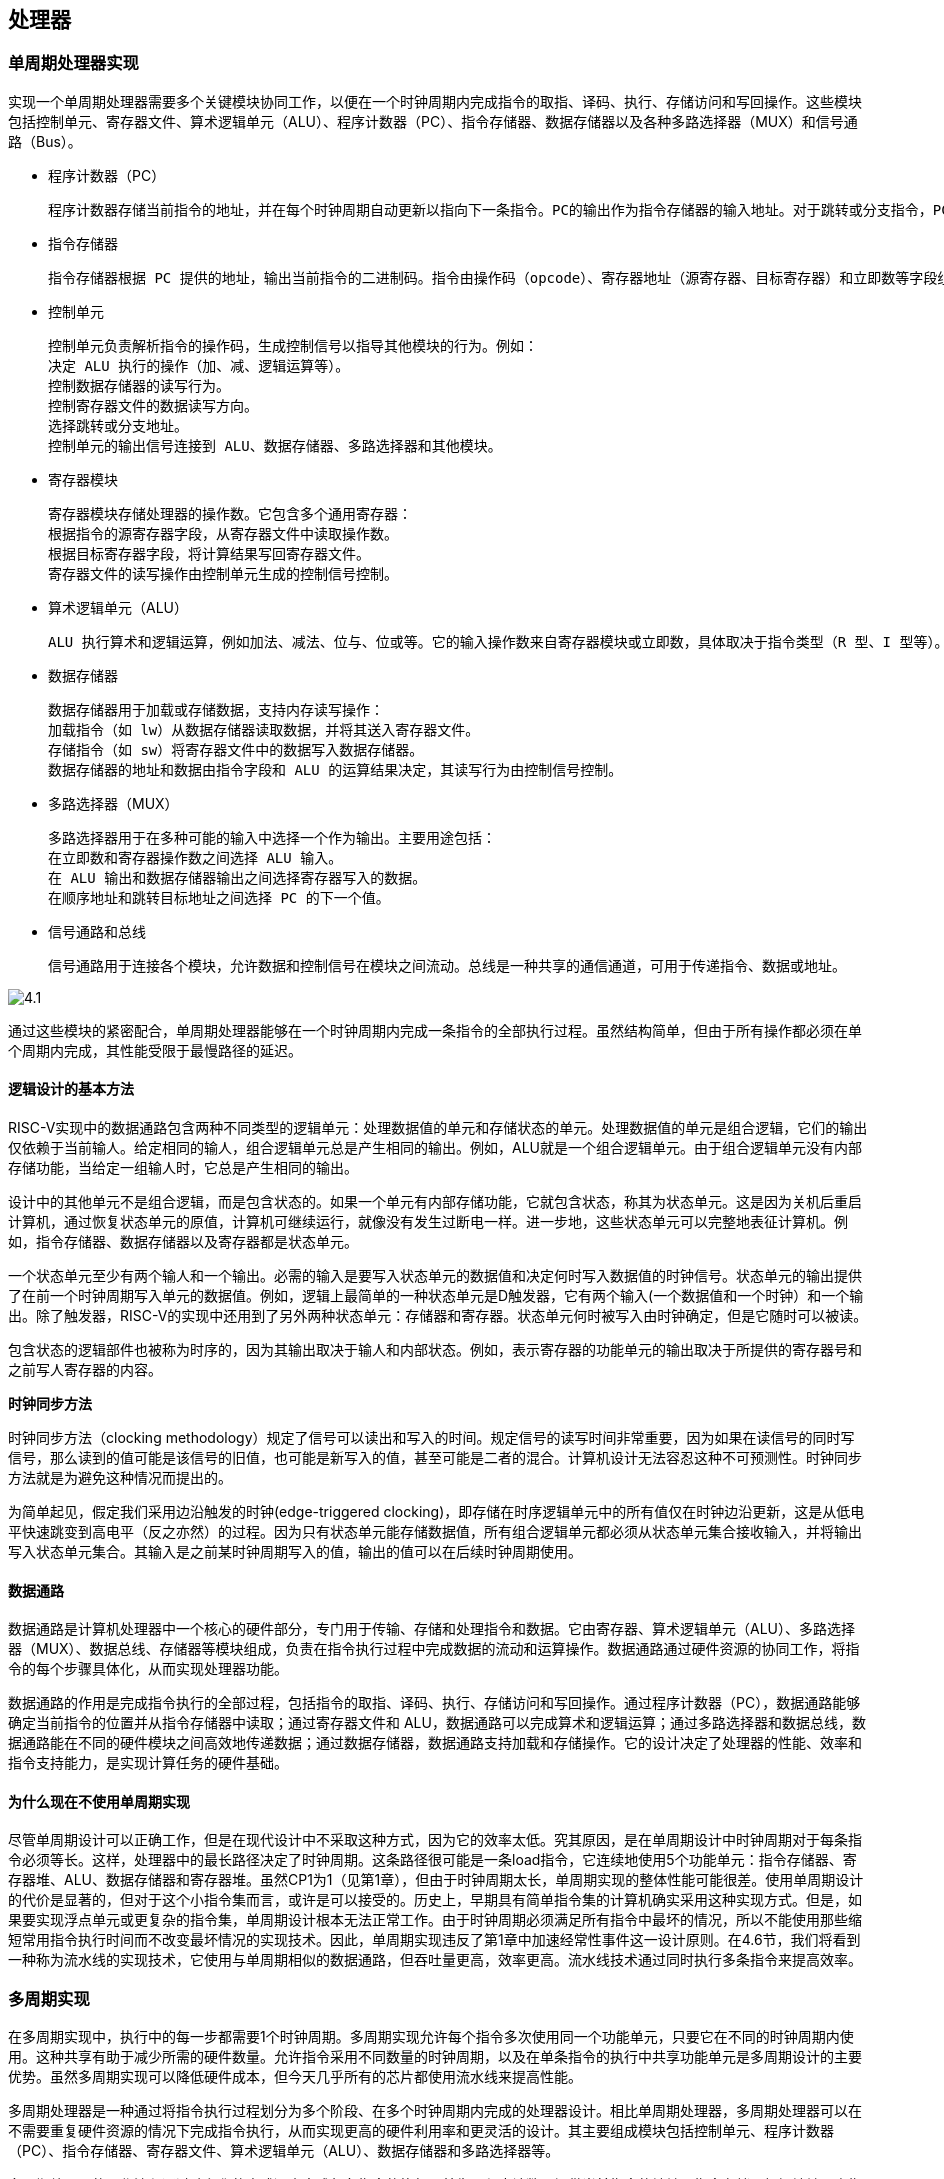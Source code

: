 == 处理器

=== 单周期处理器实现

实现一个单周期处理器需要多个关键模块协同工作，以便在一个时钟周期内完成指令的取指、译码、执行、存储访问和写回操作。这些模块包括控制单元、寄存器文件、算术逻辑单元（ALU）、程序计数器（PC）、指令存储器、数据存储器以及各种多路选择器（MUX）和信号通路（Bus）。

- 程序计数器（PC）

	程序计数器存储当前指令的地址，并在每个时钟周期自动更新以指向下一条指令。PC的输出作为指令存储器的输入地址。对于跳转或分支指令，PC的值可能由控制单元计算并更新。

- 指令存储器

	指令存储器根据 PC 提供的地址，输出当前指令的二进制码。指令由操作码（opcode）、寄存器地址（源寄存器、目标寄存器）和立即数等字段组成，这些字段作为后续模块的输入。

- 控制单元

	控制单元负责解析指令的操作码，生成控制信号以指导其他模块的行为。例如：
	决定 ALU 执行的操作（加、减、逻辑运算等）。
	控制数据存储器的读写行为。
	控制寄存器文件的数据读写方向。
	选择跳转或分支地址。
	控制单元的输出信号连接到 ALU、数据存储器、多路选择器和其他模块。

- 寄存器模块

	寄存器模块存储处理器的操作数。它包含多个通用寄存器：
	根据指令的源寄存器字段，从寄存器文件中读取操作数。
	根据目标寄存器字段，将计算结果写回寄存器文件。
	寄存器文件的读写操作由控制单元生成的控制信号控制。

- 算术逻辑单元（ALU）

	ALU 执行算术和逻辑运算，例如加法、减法、位与、位或等。它的输入操作数来自寄存器模块或立即数，具体取决于指令类型（R 型、I 型等）。ALU 的输出即为运算结果，通常存储回寄存器文件或用于分支条件的判断。

- 数据存储器

	数据存储器用于加载或存储数据，支持内存读写操作：
	加载指令（如 lw）从数据存储器读取数据，并将其送入寄存器文件。
	存储指令（如 sw）将寄存器文件中的数据写入数据存储器。
	数据存储器的地址和数据由指令字段和 ALU 的运算结果决定，其读写行为由控制信号控制。

- 多路选择器（MUX）

	多路选择器用于在多种可能的输入中选择一个作为输出。主要用途包括：
	在立即数和寄存器操作数之间选择 ALU 输入。
	在 ALU 输出和数据存储器输出之间选择寄存器写入的数据。
	在顺序地址和跳转目标地址之间选择 PC 的下一个值。

- 信号通路和总线

	信号通路用于连接各个模块，允许数据和控制信号在模块之间流动。总线是一种共享的通信通道，可用于传递指令、数据或地址。

image::./pic/4.1.png[]

通过这些模块的紧密配合，单周期处理器能够在一个时钟周期内完成一条指令的全部执行过程。虽然结构简单，但由于所有操作都必须在单个周期内完成，其性能受限于最慢路径的延迟。

==== 逻辑设计的基本方法

RISC-V实现中的数据通路包含两种不同类型的逻辑单元：处理数据值的单元和存储状态的单元。处理数据值的单元是组合逻辑，它们的输出仅依赖于当前输人。给定相同的输人，组合逻辑单元总是产生相同的输出。例如，ALU就是一个组合逻辑单元。由于组合逻辑单元没有内部存储功能，当给定一组输人时，它总是产生相同的输出。

设计中的其他单元不是组合逻辑，而是包含状态的。如果一个单元有内部存储功能，它就包含状态，称其为状态单元。这是因为关机后重启计算机，通过恢复状态单元的原值，计算机可继续运行，就像没有发生过断电一样。进一步地，这些状态单元可以完整地表征计算机。例如，指令存储器、数据存储器以及寄存器都是状态单元。

一个状态单元至少有两个输人和一个输出。必需的输入是要写入状态单元的数据值和决定何时写入数据值的时钟信号。状态单元的输出提供了在前一个时钟周期写入单元的数据值。例如，逻辑上最简单的一种状态单元是D触发器，它有两个输入(一个数据值和一个时钟）和一个输出。除了触发器，RISC-V的实现中还用到了另外两种状态单元：存储器和寄存器。状态单元何时被写入由时钟确定，但是它随时可以被读。

包含状态的逻辑部件也被称为时序的，因为其输出取决于输人和内部状态。例如，表示寄存器的功能单元的输出取决于所提供的寄存器号和之前写人寄存器的内容。

**时钟同步方法**

时钟同步方法（clocking methodology）规定了信号可以读出和写入的时间。规定信号的读写时间非常重要，因为如果在读信号的同时写信号，那么读到的值可能是该信号的旧值，也可能是新写入的值，甚至可能是二者的混合。计算机设计无法容忍这种不可预测性。时钟同步方法就是为避免这种情况而提出的。

为简单起见，假定我们采用边沿触发的时钟(edge-triggered clocking)，即存储在时序逻辑单元中的所有值仅在时钟边沿更新，这是从低电平快速跳变到高电平（反之亦然）的过程。因为只有状态单元能存储数据值，所有组合逻辑单元都必须从状态单元集合接收输入，并将输出写入状态单元集合。其输入是之前某时钟周期写入的值，输出的值可以在后续时钟周期使用。

==== 数据通路

数据通路是计算机处理器中一个核心的硬件部分，专门用于传输、存储和处理指令和数据。它由寄存器、算术逻辑单元（ALU）、多路选择器（MUX）、数据总线、存储器等模块组成，负责在指令执行过程中完成数据的流动和运算操作。数据通路通过硬件资源的协同工作，将指令的每个步骤具体化，从而实现处理器功能。

数据通路的作用是完成指令执行的全部过程，包括指令的取指、译码、执行、存储访问和写回操作。通过程序计数器（PC），数据通路能够确定当前指令的位置并从指令存储器中读取；通过寄存器文件和 ALU，数据通路可以完成算术和逻辑运算；通过多路选择器和数据总线，数据通路能在不同的硬件模块之间高效地传递数据；通过数据存储器，数据通路支持加载和存储操作。它的设计决定了处理器的性能、效率和指令支持能力，是实现计算任务的硬件基础。

==== 为什么现在不使用单周期实现

尽管单周期设计可以正确工作，但是在现代设计中不采取这种方式，因为它的效率太低。究其原因，是在单周期设计中时钟周期对于每条指令必须等长。这样，处理器中的最长路径决定了时钟周期。这条路径很可能是一条load指令，它连续地使用5个功能单元：指令存储器、寄存器堆、ALU、数据存储器和寄存器堆。虽然CP1为1（见第1章），但由于时钟周期太长，单周期实现的整体性能可能很差。使用单周期设计的代价是显著的，但对于这个小指令集而言，或许是可以接受的。历史上，早期具有简单指令集的计算机确实采用这种实现方式。但是，如果要实现浮点单元或更复杂的指令集，单周期设计根本无法正常工作。由于时钟周期必须满足所有指令中最坏的情况，所以不能使用那些缩短常用指令执行时间而不改变最坏情况的实现技术。因此，单周期实现违反了第1章中加速经常性事件这一设计原则。在4.6节，我们将看到一种称为流水线的实现技术，它使用与单周期相似的数据通路，但吞吐量更高，效率更高。流水线技术通过同时执行多条指令来提高效率。

=== 多周期实现

在多周期实现中，执行中的每一步都需要1个时钟周期。多周期实现允许每个指令多次使用同一个功能单元，只要它在不同的时钟周期内使用。这种共享有助于减少所需的硬件数量。允许指令采用不同数量的时钟周期，以及在单条指令的执行中共享功能单元是多周期设计的主要优势。虽然多周期实现可以降低硬件成本，但今天几乎所有的芯片都使用流水线来提高性能。

多周期处理器是一种通过将指令执行过程划分为多个阶段、在多个时钟周期内完成的处理器设计。相比单周期处理器，多周期处理器可以在不需要重复硬件资源的情况下完成指令执行，从而实现更高的硬件利用率和更灵活的设计。其主要组成模块包括控制单元、程序计数器（PC）、指令存储器、寄存器文件、算术逻辑单元（ALU）、数据存储器和多路选择器等。

多周期处理器的工作流程通过阶段化的方式逐步完成每条指令的执行。首先，程序计数器提供当前指令的地址，指令存储器根据地址取出指令并送入控制单元。控制单元解析指令，生成对应的控制信号，引导寄存器文件从指定寄存器中读取操作数，同时为后续阶段设定路径。接下来，ALU 执行算术或逻辑运算，或者用于计算存储器的访问地址。对于加载或存储指令，ALU 的输出作为地址输入到数据存储器，数据存储器根据指令类型进行读写操作。最后，处理器将运算结果或者从存储器读取的数据写回寄存器文件，完成指令的执行。

在多周期处理器中，每个时钟周期只执行一部分工作，例如取指、译码、执行、存储访问或写回。这种设计允许同一硬件资源（如 ALU 或数据存储器）在不同阶段为不同指令使用，因此相较于单周期处理器，硬件资源需求更低。此外，多周期处理器的控制单元采用有限状态机（FSM）设计，根据当前指令的类型和执行阶段生成精确的控制信号，确保每个模块在正确的时间参与操作。

多周期处理器通过分阶段执行，平衡了性能与硬件资源之间的关系，使其适合于资源有限的系统设计，同时可以支持复杂指令集。然而，由于指令完成时间不固定，其性能通常低于流水线处理器，但更容易实现且硬件开销较低。

=== 流水线概述

流水线是一种能使多条指令重叠执行的实现技术。使用流水线来使指令能重叠执行，以提高性能。即指令级并行（ILP）。目前，流水线技术广泛应用。

下面使用一个比喻概述流水线的概念及相关问题。

任何做洗衣工作的人都不自觉地使用流水线技术。非流水线的洗衣过程包含如下步骤：

1. 将一批脏衣服放入洗衣机。

2. 洗衣机洗完后，将湿衣服取出并放入烘干机

3. 烘干机完成后，将干衣服取出，放在桌上并叠起来

4. 叠好后，请你的室友帮忙把衣服收好。

当这一批衣服收好后，再开始洗下一批脏衣服。

流水线方法花费的时间少得多。当第一批衣服从洗衣机中取出并放人烘干机后，就可以把第二批脏衣服放入洗衣机。当第一批衣服烘干完成后，就可以把它们放在桌上叠起来，同时把洗衣机中洗好的衣服放入烘干机，再将下一批脏衣服放入洗衣机。接着让你的室友把第一批衣服从桌上收好，你开始叠第二批衣服，烘干机开始烘干第三批衣服，同时可以把第四批衣服放人洗衣机。此时，所有的洗衣步骤（称为流水线阶段）在同时工作。只要每个阶段使用不同的资源，我们就可以用流水线的方法完成任务。

流水线的矛盾在于，对于一双脏袜子，从把它放人洗衣机到被烘干、叠好和收起的时间在流水线中并没有缩短；然而对于许多负载来说，流水线更快的原因是所有工作都在并行地执行。所以单位时间能够完成更多工作，流水线提高了洗衣系统的吞吐率（throughput)。因此，流水线不会缩短洗一次衣服的时间，但是当有很多衣物需要洗时，吞吐率的提高减少了完成整个任务的时间。

如果每个步骤需要的时间相同，并且要完成的工作足够多，那么由流水线产生的加速比等于流水线中步骤的数目，在这个例子中是4倍：洗涤、烘干、折叠和收起。因此，流水线方式洗衣是非流水线方式洗衣速度的4倍：流水线中20次洗衣需要的时间是一次洗衣的5倍，而20次非流水线洗衣的时间是一次洗衣的20倍。

同样的原则也可用于处理器，即采用流水线方式执行指令。RISC-V指令执行通常包含五个步骤：

1. 从存储器中取出指令。

2. 读寄存器并译码指令。

3. 执行操作或计算地址。

4. 访问数据存储器中的操作数（如有必要）。

5. 将结果写入寄存器（如有必要）。

因此，本章探讨的RISC-V流水线有五个阶段，正如流水线加速洗衣过程一样。

==== 面向流水线的指令系统设计

尽管上面的例子只是对流水线的简单介绍，但我们也能够通过它了解面向流水线设计的RISC-V指令系统。

第一，所有RISC-V指令长度相同。这个限制简化了流水线第一阶段取指令和第二阶段指令译码。在像x86这样的指令系统中，指令长度从1字节到15字节不等，流水线设计更具挑战性。现代x86架构在实现时，将x86指令转换为类似RISC-V指令的简单操作，然后流水化这些简单操作，而不是流水化原始的x86指令。

第二，RISC-V只有几种指令格式，源寄存器和目标寄存器字段的位置相同。

第三，存储器操作数只出现在RISC-V的load或store指令中。这个限制意味着可以利用执行阶段来计算存储器地址，然后在下一阶段访问存储器。如果可以操作内存中的操作数，就像在x86中一样，那么第三阶段和第四阶段将扩展为地址计算阶段、存储器访问阶段和执行阶段。

==== 流水线数据通路和控制

下图显示了4.4节中提到的单周期数据通路，并且标识了流水线阶段。将指令划分成五个阶段意味着五级流水线，还意味着在任意单时钟周期里最多执行五条指令。相应的，我们必须将数据通路划分成五个部分，将每个部分用对应的指令执行阶段来命名：

1. IF：取指令

2. ID：指令译码和读寄存器堆

3. EX：执行或计算地址

4. MEM：存储器访问

5. WB：写回

在下图中，这五个部分与图中数据通路的绘制方式是对应的，指令和数据通常随着执行过程从左到右依次通过这五个阶段。再回到我们的洗衣类比，在通过工作线路时衣服依次被清洁、烘干和整理，同时永远不会逆向移动。然而，在从左到右的指令流动过程中存在两个特殊情况：在写回阶段，它将结果写回位于数据通路中段的寄存器堆中。在选择下一PC值时，在自增PC值与MEM阶段的分支地址之间进行选择。从右到左的数据流向不会对当前的指令造成影响，这种反向的数据流动只会影响流水线中的后续指令。需要注意的是，第一种特殊情况会导致数据冒险，第二种会导致控制冒险。

image::./pic/4.3.2(1).png[]

我们可以通过引入寄存器保存数据的方式，使得部分数据通路可以在指令执行的过程中被共享。

举例来说，指令存储器只在指令的五个阶段中的一个阶段被使用，而在其他四个阶段中允许被其他指令共享。为了保留在其他四个阶段中的指令的值，必须把从指令存储器中读取的数据保存在寄存器中。类似的理由适用于每个流水线阶段，所以我们必荣将寄存器放置在上图中每个阶段之间的分隔线上。再回到洗衣例子中，我们会在每两个步骤之间放置一个篮子，用于存放为下一步所准备的衣服。

下图显示了流水线数据通路，其中的流水线寄存器被高亮表示。所有指令都会在每一个时钟周期里从一个流水线寄存器前进到下一个寄存器中。寄存器的名称由两个被该寄存器分开的阶段的名称来命名。例如，F和ID阶段之间的流水线寄存器被命名为IF/D。

image::./pic/4.3.2(2).png[]

需要注意的是，在写回阶段的最后没有流水线寄存器。所有的指令都必须更新处理器中的某些状态，如寄存器堆、存储器或PC等、因此、单独的流水线寄存器对于已经被更新的状态来说是多余的。例如，加载指令将它的结果放人32个寄存器中的一个，此后任何需要该数据的指令只需要简单地读取相应的寄存器即可。

当然，每条指令都会更新PC，无论是通过自增还是通过将其设置为分支目标地址。PC可以被看作一个流水线寄存器：它给流水线的F阶段提供数据。不同于上图中被标记阴影的流水线寄存器，PC是可见体系结构状态的一部分，在发生例外时，PC中的内容必须被保存，而流水线寄存器中的内容则可以被丢弃。在洗衣的例子中，你可以将PC看作在清步骤之前盛放脏衣服的篮子。

==== 利用指令级并行的基本编译器技术

- 找出除维护循环的代码外互不相关的循环迭代，判定循环展开是有用的。

- 使用不同寄存器，以避免由于不同运算使用相同寄存器而造成的非必要约束（比如，名称依赖）。

- 去除多余的测试和分支指令，并调整循环终止与迭代代码。

- 通过观察不同迭代中的载人指令与存储指令互不相关，判定展开后的循环中的载人指令和存储指令可以交换位置。这一变换需要分析存储器地址，确认它们没有引用同一地址。

- 在保留必要的依赖，以得到与原代码相同的结果的前提下，对代码进行调度。

要进行所有这些变换，关键是要理解指令之间的依赖关系，而且要知道在这些关系下如何改变指令或调整指令的顺序。

有3种效果会限制循环展开带来的好处：

1. 每次展开操作分摊的开销降低；

2. 代码规模限制;

3. 编译器限制。

我们首先考虑循环开销问题。将循环展开4次时，它在指令之间产生了足够的并行性，可以在没有停顿周期的情况下调度循环。事实上，在14个时钟周期中，只有2个周期是循环开销：维护索引值的addt和终止循环的bne。如果将循环展开8次，这一开销将从每个元素1/2周期降低到1/4周期。

展开的第二个限制是代码规模的增长。对于较大规模的循环，代码规模的增长可能是一个问题，特别是当它会导致指令缓存缺失率上升时。

还有一个通常比代码规模更重要的因素，就是由于大量进行展开和调度而造成寄存器数量不足。由于在大段代码中进行指令调度而产生的这一副作用被称为寄存器紧缺（register pressure）。之所以会出现这种情况，是因为调度代码以增加IP时导致存活值的数量增加。在大量进行指令调度之后，可能无法将所有存活值都分配到寄存器中。尽管转换后的代码在理论上运行速度更快，但由于它会造成寄存器紧缺，所以可能会损失部分乃至全部收益。在没有展开循环时，分支就足以限制大量使用调度，所以寄存器紧缺几乎不会成为问题。但是，循环展开与大量调度结合起来却可能导致这一问题。在需要暴露更多独立指令序列的多发射处理器中，这个问题变得尤其具有挑战性，因为这些指令序列的执行可能是重叠的。一般来说，高级、复杂转换的应用导致现代编译器的复杂度大幅增加，而在生成具体代码之前，很难度量这种应用带来的可能提升。

循环展开是一种简单但有用的方法，能够增大可以有效调度的直线代码片段的规模。这种转换在各种处理器上都非常有用，从前面研究过的简单流水线，到多发射超标量，再到本章后面要研究的VLIW。

=== 冒险与竞争

[options="header"]
|====
|冒险类型|原因|解决方案

|结构冒险
|硬件不支持多条指令在同一时钟周期执行
|可以在设计流水线时避免

|数据冒险
|一个指令必须等待其他指令的结果才能完成导致的停顿为数据冒险
|采用前递或旁路、动态调度技术优化

|控制冒险
|在分支判断结果未出现时，无法得知下一条指令是什么，导致停顿
|采用分支预测技术优化

|====

==== 结构冒险

硬件不支持多条指令在同一时钟周期执行。在洗衣例子中，如果用洗衣烘干一体机而不是分开的洗衣机和烘干机，或者如果你的室友正在做其他事情而不能收好衣服，都会发生结构冒险。这时，我们精心设计的流水线就会受到破坏。如上所述，RISC-V指令系统是面向流水线设计的，这使得设计人员在设计流水线时很容易避免结构冒险。

==== 数据冒险

假设你在叠衣服时发现一只袜子找不到与之匹配的另一只。一种可能的策略是跑到房间，在衣橱中找，看是否能找到另一只。显然，当你在找袜子时，完成烘干准备被折叠的衣服和那些已经洗完准备去烘干的衣服，不得不停顿等待。在计算机流水线中，数据冒险源于一条指令依赖于前面一条尚在流水线中的指令(这种关系在洗衣例子中并不存在)。

例如，假设有一条加法指令，它后面紧跟着一条使用加法的和的减法指令(x19)：

[source,asm]
----
add x19, x0, x1

sub x2, x19, ×3
----

在不做任何干预的情况下，这一数据冒险会严重地阻碍流水线。add指令直到第五个阶段才写结果，这将浪费三个时钟周期。尽管可以尝试通过编译器来消除这些冒险，但结果并不令人满意。这些依赖经常发生，并且导致的延迟太长，所以不可能指望编译器将我们从这个困境中解救出来一种基本的解决方案是基于以下发现：不需要等待指令完成就可以尝试解决数据冒险。对于上面的代码序列，一旦ALU计算出加法的和，就可将其作为减法的输入。向内部资源添加额外的硬件以尽快找到缺少的运算项的方法，称为前递（forwarding）或旁路(bypassing)

前递的效果很好，但不能避免所有的流水线停顿。有时候即使使用前递，流水线也不得不停顿一个阶段来处理载入-使用型数据冒险（load-use data hazard）。这引出了流水线的一个重要概念，正式叫法是流水线停顿（pipeline stall），但通常俗称为气泡（bubble）。

当一条load指令之后紧跟着一条需要使用其结果的R型指令时，即使使用前递也需要停顿。如果不停顿，从存储器访问阶段的输出到执行阶段的输入这条路径意味着时间倒流，这是不可能的。该图实际是一个示意图，因为直到sub指令被取出并译码后才知道是否需要停顿。

==== 用动态调度克服数据冒险

除非是流水线中的已有指令与要读取的指令之间存在数据依赖，而且无法通过旁路或前递来隐藏这一数据依赖，否则，简单的静态调度流水线就会提取一条指令并发射出去。（前递逻辑可以减少实际流水线延迟，所以某些依赖不会导致冒险。）如果存在不能隐藏的数据依赖，那么冒险检测硬件会从使用该结果的指令开始，将流水线置于停顿状态。在清除这一依赖之前，不会提取和发射新的指令。

在动态调度中，硬件会重新安排指令的执行顺序以减少停顿，同时保持数据流和异常行为。动态调度有几个优点:

第一，它允许针对一种流水线编译的代码在不同类型的流水线上高效执行，不需要多个二进制文件，也无须为不同的微体系结构重新速行编译。如今，大多数软件来自第三方，而且是以二进制文件形式分发的，这种计算环境使上述优势更加明显。

第二，它可以应对编译时依赖关系未知的情况；比如，这些依赖可能涉及存储器访问或者与数据有关的分支，或者，它们可能源自使用动态链接或动态分发的现代编程环境。

第三，也可能是最重要的一个优点，它允许处理器容忍一些预料之外的延迟，比如缓存缺失，它可以在等待解决缺失问题时执行其他代码。

尽管动态调度的处理器不能改变数据流，但它会在存在依赖关系时尽力避免停顿。相反，由编译器调度的静态流水线尽量将停顿时间降至最低，具体方法是隔离相关指令，使它们不会导致骨险。当然，对于那些本来准备在采用动态调度流水线的处理器上运行的代码，也可以使用编译器流水线调度。

简单流水线技术的一个主要限制是，它们使用顺序指令发射与执行：指令按程序顺序发射；如果一条指令停顿在流水线中，后续指令都不能执行。因此，如果流水线中两条相距很近的指令存在依赖关系，就会导致冒险和停顿。如果存在多个功能单元，这些单元也可能处于空闲状态。如果指令j依赖于长时间运行的指令i（当前正在流水线中执行），那么j之后的所有指令都必须停顿，直到i完成、j可以执行为止。例如，考虑以下代码：
[source,asm]
----
fdiv.d f0.12.f4

fadd.d f10.f0.r8

fsub.d f12.f8.f14
----

由于fadd.d对fdiv.d的依赖性会导致流水线停顿，所以fsub.d指令不能执行；但是，fsub.d与流水线中的任何指令都没有数据依赖性。这一冒险会对性能造成限制，如果不需要以程序顺序来执行指令，就可以消除这一限制。

在经典的五级流水线中，可在指令译码（ID）期间检查结构冒险和数据冒险：当一个指令可以无冒险执行时，它会从ID发射出去，并确认所有数据冒险都已解决。

为了能够开始执行上面例子中的fsub.d，必须将发射过程分为两个部分：检查所有结构胃险和等待数据冒险的消失。因此，我们仍然使用顺序指令发射（即按程序顺序发射指令），但我们希望一条指令能够在其数据操作数可用时立即开始执行。这样的流水线实际是乱序执行(out-of-order execution），这也就意味着乱序完成(out-of-order completion)。

乱序执行可能导致WAR冒险和WAW冒险，而这些冒险在这个五级整数流水线及其逻辑扩展中的顺序浮点流水线中是不存在的。考虑以下RISC-V浮点代码序列：
[source,asm]
----
fdiv.d f0.f2.f4

fmul.d f6.f0.f8

fadd.d f0.f10.f14
----

在fmul.d和fadd.d之间存在反依赖（对于寄存器f0），如果流水线在fmul.d（在等待fdiv.d)之前执行fadd.d，将会违反反依赖性，产生WAR冒险。与此类似，为了避免违反输出依赖，比如由fadd.d在fdiv.d完成之前写入f0，就必须处理WAW冒险。后面将会看到，利用寄存器重命名可以避免这两种冒险。

乱序完成还会使异常处理变得复杂。采用乱序完成的动态调度必须保留异常行为，使那些在严格按照程序顺序执行程序时会发生的异常仍然会实际发生，并且不会发生其他异常。动态调度的处理器会通过推迟相关异常的发布来保留异常行为，直到处理器知道该指令就是接下来要完成的指令为止。

尽管异常行为必须保留，但动态调度的处理器可能造成非精确异常。如果在发生异常时，处理器的状态与严格按照程序顺序执行指令时的状态不完全一致，就说这一异常是非精确的。非精确异常可以因为以下两种可能性而发生:

1. 流水线在执行导致异常的指令时，可能已经完成了按照程序顺序排在这一指令之后的指令。

2. 流水线在执行导致异常的指令时，可能还没有完成按照程序顺序排在这一指令之前的指令。

非精确异常增大了在异常之后重新开始执行的难度。我们在这一节不会解决这些问题，而是讨论一种解决方案，这种方案能够在具有推测功能的处理器环境中提供精确异常。

为了能够进行乱序执行，我们将五级简单流水线的ID流水级大体分为以下两个阶段:

1. 发射（issue）——指令译码，检查结构冒险。

2. 读取操作数——一直等到没有数据冒险后，然后读取操作数。

指令读取阶段在发射阶段之前，既可以把指令放到指令寄存器中，也可能放到一个待完成指令队列中，然后从指令寄存器或队列发射这些指令。执行阶段跟在读取操作数阶段之后，这一点和五级流水线中一样。执行过程可能需要多个周期，具体数目取决于所执行的操作。

我们区分一个指令开始执行和完成执行的时刻，在这两个时刻之间，指令处于执行过程中。我们的流水线允许同时执行多条指令，如果没有这一功能，就会失去动态调度的主要优势。要同时执行多条指令，需要有多个功能单元或流水化功能单元，或者两者兼有。由于这两种功能（流水化功能单元和多个功能单元）在流水线控制方面大体相当，所以我们假定处理器拥有多个功能单元。

在动态调度流水线中，所有指令都顺序经历发射阶段（顺序发射）；但是，它们可能在第二阶段（读取操作数阶段）停顿或者相互旁路，从而进人乱序执行状态。记分牌（scoreboarding）技术允许在有足够资源且不存在数据依赖时乱序执行指令。它的名字源于开创了这项技术的CDC600记分牌。还有一个比较重要的算法为Tomasulo 算法。它们之间的主要区别在于，Tomasulo算法通过对寄存器进行有效的动态重命名来处理反依赖和输出依赖。此外。还可以对Tomasulo算法进行扩展，用来处理推测，这种技术通过预测一个分支的输出、执行预则目标地址的指令、在预测错误时采取纠正措施，降低控制依赖的影响。虽然使用记分牌可能足以支持简单的处理器，但更复杂、更高性能的处理器则要利用推测技术。

==== 控制冒险

控制冒险出现在以下情况：需要根据一条指令的结果做出决定，而其他指令正在执行。

假设洗衣店的工作人员接到一个令人高兴的任务：清洁足球队队服。根据衣服的污浊程度，需要确定清洗剂的用量和水温设置是否合适，以致能洗净衣物又不会由于清洗剂过量而磨损衣物。在洗衣流水线中，必须等到第二步结束，检查已经烘干的衣服，才知道是否需要改变洗衣机设置。这种情况该怎么办？

有两种办法可以解决洗衣问题中的控制冒险，也适用于计算机中的相同问题，以下是第一种办法。

停顿：第一批衣物被烘干之前，按顺序操作，并且重复这一过程直到找到正确的洗衣设置为止。这种保守的方法当然有效，但速度很慢。计算机中相同的问题是条件分支指令。请注意，在取出分支指令后，紧跟着在下一个时钟周期就会取下一条指令。但是流水线并不知道下一条指令应该是什么，因为它刚刚从存储器中取出分支指令！就像洗衣问题一样，一种可能的解决方案是在取出分支指令后立即停顿，一直等到流水线确定分支指令的结果并知道要从哪个地址取下一条指令为止。

对于较长的流水线，通常无法在第二阶段解决分支指令的问题，那么每个条件分支指令都停顿，将导致更严重的速度下降。由此产生了解决控制冒险的第二个方法：

预测：如果你确定清洗队服的设置是正确的，就预测它可以工作，那么在等待第一批衣服被烘干的同时清洗第二批衣服。如果预测正确，这个方法不会减慢流水线。但是如果预测错误，就需要重新清洗做预测时所清洗的那些衣服。

计算机确实采用预测来处理条件分支。一种简单的方法是总是预测条件分支指令不发生跳转。如果预测正确，流水线将全速前进。只有条件分支指令发生跳转时，流水线才会停顿。更成熟的分支预测是预测一些条件分支指令发生跳转，而另一些不发生跳转。在洗衣的类比中，夜晚和主场比赛的队服采用一种洗衣设置，而白天和客场比赛的队服则采用另一种设置。在计算机程序中，循环底部是条件分支指令，并会跳转回到循环的顶部。由于它们很可能发生分支并且向回跳转，所以可以预测发生分支并跳到靠前的地址处。

这种分支预测方法依赖于始终不变的行为，没有考虑到特定分支指令的特点。与之形成鲜明对比的是，动态硬件预测器根据每个条件分支指令的行为进行预测，并在程序生命周期内可能改变条件分支的预测结果。对于洗衣例子，使用动态预测方法，一名店员查看队服的污程度并预测洗衣设置，同时根据最近的成功预测调整下一次的题测。动态预测的一种常用实现方法是保存每个条件分支是否发生分支的历史记录，然后根据最近的过去行为来预测未来。历史记录的数量和类型足够多时，动态分支预测器的正确率超过90%。当预测错误时，流水线控制必须确保预测错误的条件分支指令之后的指令执行不会生效，并且必须从正确的分支地址处重新启动流水线。在洗衣例子中，必须停止接受新的任务，以便可以重新启动预测错误的任务如同其他解决冒险的方案一样，较长的流水线会恶化预测的性能，并增加预测错误的代价。

=== 例外

控制逻辑是处理器设计中最有挑战的部分：验证正确性最为困难，同时也最难进行时序优化。例外（cexception）和中断（interupt）是控制逻辑需要实现的任务之一。除分支指令外，它是另一种改变指令执行控制流的方式。最初，人们使用它们是为了处理CPU内部的意外事件，例如未定义指令。后续经扩展也可处理与CPU进行通信的LO设备。

许多体系结构设计者和相关书籍作者并不区分中断和例外，经常使用其中一种同时指代两者。比如，Intelx86中就是使用中断。在本书中，我们使用例外来指代意外的控制流变化，而这些变化无须区分产生原因是来自于处理器内部还是外部；使用中断仅仅指代由处理器外部事件引发的控制流变化。下表是一些示例，包括例外的类型、引发例外的事件来源以及在RISC-V体系结构中的表示。

[options="header"]
|====
|事件类型|例外来源|RISC-V中的表示

|系统重启
|外部
|例外

|I/O设备请求
|外部
|中断

|用户程序进行操作系统调用
|内部
|例外

|未定义指令
|内部
|例外

|硬件故障
|皆可
|皆可
|====

通常，检测和处理例外的控制逻辑会处于处理器的时序关键路径上，这对处理器时钟频率和性能都会产生重要影响。如果对控制逻辑中的例外处理不给予充分重视，一旦尝试在复杂设计中添加例外处理，将会明显降低处理器的性能。这和处理器验证一样复杂

==== RISC-V体系结构中如何处理例外

在目前所讲过的实现中，只存在两种例外类型：未定义指令和硬件故障。例如，假设在指令add x1, x2, x1执行时出现硬件放障。当例外发生时，处理器必须执行的基本动作是：在系烧例外程序计数器(Supervisor Exception Program Counter,SEPC)中保存发生例外的指令地址，同时将控制权转交给操作系统。

之后，操作系统将做出相应动作，包括为用户程序提供系统服务，硬件故障时执行预先定义好的操作，或者停止当前程序的执行并报告错误。完成例外处理的所有操作后，操作系统使用SEPC寄存器中的内容重启程序的正常执行。可能是继续执行原程序，也可能是终止程序。

操作系统进行例外处理，除了引发例外的指令外，还必须获得例外发生的原因。目前使用两种方法来通知操作系统。RISC-V中使用的方法是设置系统例外原因寄存器（SupervisorExcption Cause Register. SCAUSE)，该寄存器中记录了例外原因。

另一种方法是使用向量式中断(vectored intecrupt)。该方法用基址寄存器加上例外原因（作为偏移）作为目标地址来完成控制流转换。基址寄存器中保存了向量式中断内存区域的起始地址。

操作系统可根据例外向量起始地址来确定例外原因。如果不使用此种方法，如RISC-V，就需要为所有例外提供统一的入口地址，由操作系统解析状态寄存器来确定例外原因。对于使用向量式例外的设计者，每个例外入口需要提供比如32字节或8条指令大小的区域，供操作系统记录例外原因并进行简单处理。通过添加一些额外寄存器和控制信号，并稍微扩展控制逻辑，就可以完成对各种例外的处理。

==== 流水线实现中的例外

流水线实现中，将例外处理看成另一种控制冒险。例如，假设add指令执行时产生硬件故障。正如之前章节中处理发生跳转的分支一样，我们需要在流水线上清除掉add之后的指令，并从新地址开始取指。和处理分支指令不同的是，例外会引起系统状态的变化。

处理分支预测错误时，我们将取指阶段的指令变为空操作（nop），以此来消除影响。对于进入译码阶段的指令，增加新逻辑控制译码阶段的多选器使输出为0，流水线停顿。添加一个新的控制信号ID.Flush，它与来自于冒险检测单元的stall信号进行或（OR）操作。使用该信号对进入译码阶段的指令进行清除。对于进入执行阶段的指令，我们使用一个新的控制信号EX.Flush，使得多选器输出为0。RISC-V体系结构中使用0000 00001C09 00001作为例外入口地址。为保证从正确地址开始取指，我们为PC多选器新增一个输入，保证能将上述例外入口地址送给PC寄存器。

上述例子指出了例外处理需要注意的一个问题：如果我们在add指令执行完毕后检测例外，程序员将无法获得xl寄存器中的原值，因为它已更新为add指令的执行结果。如果我们在add指令的EX阶段检测例外，可以使用EX.Flush信号去避免该指令在WB阶段更新寄存器。有一些例外类型，需要最终完成引发例外的指令的执行。最简单的方法就是清除掉该指令，并在例外处理结束后从该指令重新开始执行。

最后一步是，在SEPC寄存器中保存引发例外的指令的地址。

=== 指令间的并行性

编译器或处理器来猜测指令的行为并提前开始执行。如果猜测正确则进行指令提交，错误则清除结果并从执行正确的指令。

- 推测的概念

- 基于硬件的推测

- 以多发射和静态调度来利用指令级并行

- 以动态调度、多发射和推测来利用指令级并行

- 用于指令交付和推测的高级技术

流水线技术挖掘了指令间潜在的并行性，这种并行性被称为指令级并行（ILP）。提高指令级并行度主要有两种方法。

1. 增加流水线的级数，让更多的指令重叠执行

	仍然使用上文提到的洗衣店进行类比。假设洗衣阶段所需时间比其他阶段都长，我们可以将洗衣阶段再细分为洗涤、漂洗和甩干三个阶段。这样就将一个四级流水线变为六级流水线。不论是处理器还是洗衣店，如需获得最高加速比，还要重新调整其他阶段的时长至相等来平衡流水线。加深流水线后，由于有更多的操作可以重叠执行，指令间的并行度更高。同时，时钟周期变短，主频变高，处理器性能也就更高。
	
2. 增加流水线内部的功能部件数量，这样可以每周期发出多条指令

	这种技术被称为多发射(multiple issue)。一个拥有三个洗衣机和三个烘干机的多发射洗衣店代替了之前的家庭式洗衣机和烘干机。也许你还需要招聘一些助手来折叠和收纳，这样被能在相同时间内完成之前的三倍工作量。唯一的缺点在于，需要在相邻流水阶段之间传递伤载，并保证所有机器都满负荷工作，这增加了额外的工作量。
	
每周期发射多条指令，使得指令执行频率可以超过时钟频率。换句话来说，就是CPI可以小于1。举例，一个主频为3GHz、发射宽度为4的多发射处理器，峰值速度为每秒执行120亿条指令，理论上CPI为0.25，或IPC为4。如果这是一个五级流水的处理器那么同一时间内流水线中最多会有20条指令在执行。目前高端处理器的发射宽度为每周期3~6条指令，普通处理器的发射宽度一般为2。不过，多发射技术会有一些限制，例如哪些指令可以同时执行、如果发生冒险如何处理等。

实现多发射处理器主要有两种方法，区别在于编译器和硬件的不同分工。如果指令发射与否的判断是在编译时完成的，称为静态多发射（static multiple issue）。如果指令发射与否的判断是在动态执行过程中由硬件完成的，称为动态多发射(dynamic multiple issue)。这两个方法可能还有其他一些名称，但都不够准确或限制过严。

在多发射流水线中，需要处理如下两个主要任务：

1.将指令打包并放入发射槽。处理器如何判断本周期发射多少条指令?发射哪些指令？在大多数静态发射处理器中，编译器会完成这部分工作。而在动态发射处理器中，这部分工作通常会在运行时由硬件自动完成，编译器可以通过指令调度来提高发射效率。

2.处理数据和控制冒险。在静态发射处理器中，编译器静态处理了部分或所有指令序列中存在的数据和控制冒险。相应的，大多数动态发射处理器是在执行过程中使用硬件技术来解决部分或所有类型的冒险。

<<<